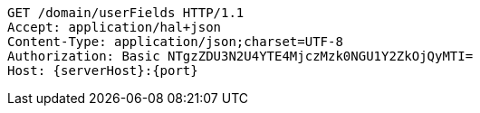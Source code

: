 [source,http,options="nowrap",subs="attributes"]
----
GET /domain/userFields HTTP/1.1
Accept: application/hal+json
Content-Type: application/json;charset=UTF-8
Authorization: Basic NTgzZDU3N2U4YTE4MjczMzk0NGU1Y2ZkOjQyMTI=
Host: {serverHost}:{port}

----